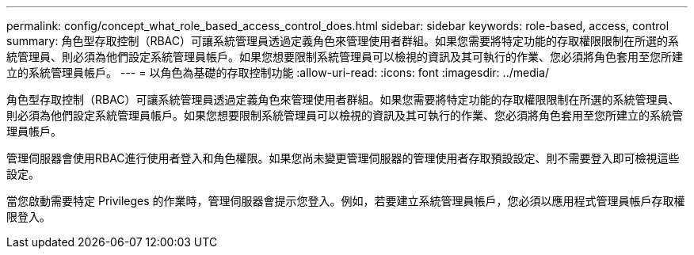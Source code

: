 ---
permalink: config/concept_what_role_based_access_control_does.html 
sidebar: sidebar 
keywords: role-based, access, control 
summary: 角色型存取控制（RBAC）可讓系統管理員透過定義角色來管理使用者群組。如果您需要將特定功能的存取權限限制在所選的系統管理員、則必須為他們設定系統管理員帳戶。如果您想要限制系統管理員可以檢視的資訊及其可執行的作業、您必須將角色套用至您所建立的系統管理員帳戶。 
---
= 以角色為基礎的存取控制功能
:allow-uri-read: 
:icons: font
:imagesdir: ../media/


[role="lead"]
角色型存取控制（RBAC）可讓系統管理員透過定義角色來管理使用者群組。如果您需要將特定功能的存取權限限制在所選的系統管理員、則必須為他們設定系統管理員帳戶。如果您想要限制系統管理員可以檢視的資訊及其可執行的作業、您必須將角色套用至您所建立的系統管理員帳戶。

管理伺服器會使用RBAC進行使用者登入和角色權限。如果您尚未變更管理伺服器的管理使用者存取預設設定、則不需要登入即可檢視這些設定。

當您啟動需要特定 Privileges 的作業時，管理伺服器會提示您登入。例如，若要建立系統管理員帳戶，您必須以應用程式管理員帳戶存取權限登入。
